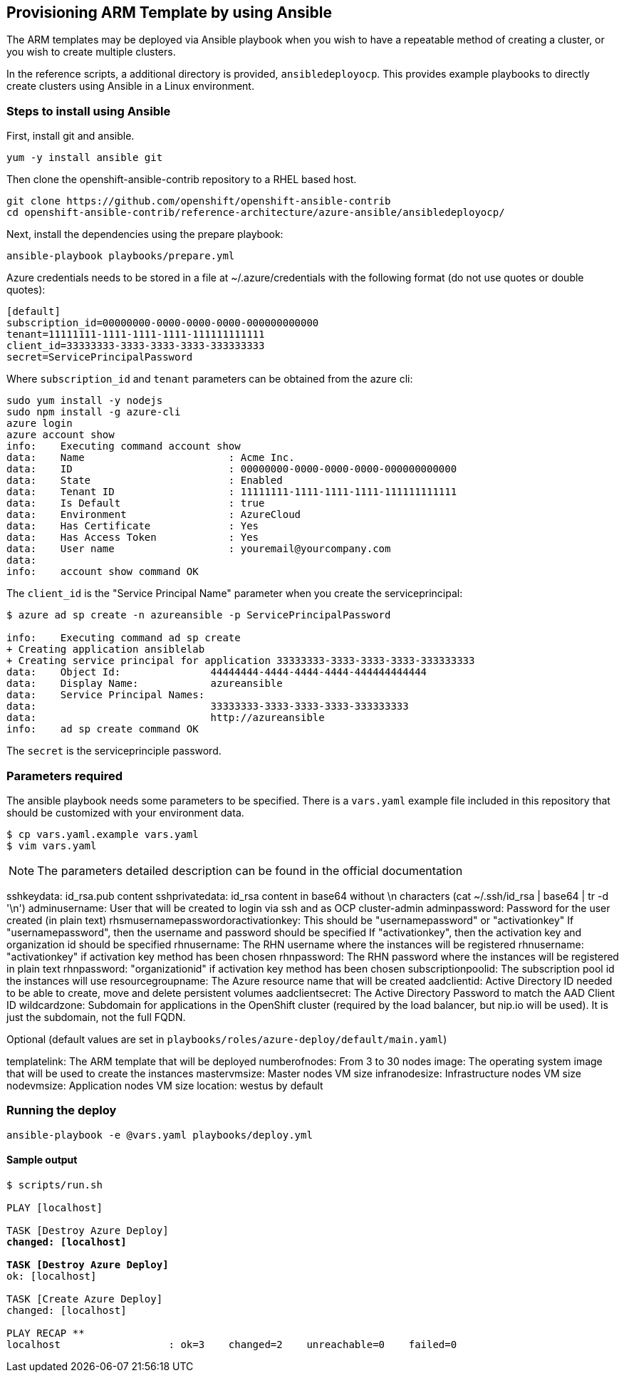 == Provisioning ARM Template by using Ansible
The ARM templates may be deployed via Ansible playbook when you wish to have a repeatable
method of creating a cluster, or you wish to create multiple clusters.

In the reference scripts, a additional directory is provided, `ansibledeployocp`. This provides
example playbooks to directly create clusters using Ansible in a Linux environment.

=== Steps to install using Ansible
First, install git and ansible.
[subs=+quotes]
----
yum -y install ansible git
----

Then clone the openshift-ansible-contrib repository to a RHEL based host.

[subs=+quotes]
----
git clone https://github.com/openshift/openshift-ansible-contrib
cd openshift-ansible-contrib/reference-architecture/azure-ansible/ansibledeployocp/
----


Next, install the dependencies using the prepare playbook:

[subs=+quotes]
----
ansible-playbook playbooks/prepare.yml
----

Azure credentials needs to be stored in a file at ~/.azure/credentials with the
following format (do not use quotes or double quotes):

[subs=+quotes]
----
[default]
subscription_id=00000000-0000-0000-0000-000000000000
tenant=11111111-1111-1111-1111-111111111111
client_id=33333333-3333-3333-3333-333333333
secret=ServicePrincipalPassword
----

Where `subscription_id` and `tenant` parameters can be obtained from the azure cli:

[subs=+quotes]
----
sudo yum install -y nodejs
sudo npm install -g azure-cli
azure login
azure account show
info:    Executing command account show
data:    Name                        : Acme Inc.
data:    ID                          : 00000000-0000-0000-0000-000000000000
data:    State                       : Enabled
data:    Tenant ID                   : 11111111-1111-1111-1111-111111111111
data:    Is Default                  : true
data:    Environment                 : AzureCloud
data:    Has Certificate             : Yes
data:    Has Access Token            : Yes
data:    User name                   : youremail@yourcompany.com
data:
info:    account show command OK
----

The `client_id` is the "Service Principal Name" parameter when you create the serviceprincipal:

[subs=+quotes]
----
$ azure ad sp create -n azureansible -p ServicePrincipalPassword

info:    Executing command ad sp create
+ Creating application ansiblelab
+ Creating service principal for application 33333333-3333-3333-3333-333333333
data:    Object Id:               44444444-4444-4444-4444-444444444444
data:    Display Name:            azureansible
data:    Service Principal Names:
data:                             33333333-3333-3333-3333-333333333
data:                             http://azureansible
info:    ad sp create command OK
----

The `secret` is the serviceprinciple password.

=== Parameters required

The ansible playbook needs some parameters to be specified. There is a `vars.yaml`
example file included in this repository that should be customized with your environment data.

[subs=+quotes]
----
$ cp vars.yaml.example vars.yaml
$ vim vars.yaml
----

NOTE: The parameters detailed description can be found in the official documentation

sshkeydata: id_rsa.pub content
sshprivatedata: id_rsa content in base64 without \n characters (cat ~/.ssh/id_rsa | base64 | tr -d '\n')
adminusername: User that will be created to login via ssh and as OCP cluster-admin
adminpassword: Password for the user created (in plain text)
rhsmusernamepasswordoractivationkey: This should be "usernamepassword" or "activationkey"
If "usernamepassword", then the username and password should be specified
If "activationkey", then the activation key and organization id should be specified
rhnusername: The RHN username where the instances will be registered
rhnusername: "activationkey" if activation key method has been chosen
rhnpassword: The RHN password where the instances will be registered in plain text
rhnpassword: "organizationid" if activation key method has been chosen
subscriptionpoolid: The subscription pool id the instances will use
resourcegroupname: The Azure resource name that will be created
aadclientid: Active Directory ID needed to be able to create, move and delete persistent volumes
aadclientsecret: The Active Directory Password to match the AAD Client ID
wildcardzone: Subdomain for applications in the OpenShift cluster (required by the load balancer, but nip.io will be used). It is just the subdomain, not the full FQDN.

Optional (default values are set in `playbooks/roles/azure-deploy/default/main.yaml`)

templatelink: The ARM template that will be deployed
numberofnodes: From 3 to 30 nodes
image: The operating system image that will be used to create the instances
mastervmsize: Master nodes VM size
infranodesize: Infrastructure nodes VM size
nodevmsize: Application nodes VM size
location: westus by default

=== Running the deploy

[subs=+quotes]
----
ansible-playbook -e @vars.yaml playbooks/deploy.yml
----

==== Sample output

[subs=+quotes]
----
$ scripts/run.sh

PLAY [localhost] ****************************************************************************************************************************************

TASK [Destroy Azure Deploy] *****************************************************************************************************************************
changed: [localhost]

TASK [Destroy Azure Deploy] *****************************************************************************************************************************
ok: [localhost]

TASK [Create Azure Deploy] ******************************************************************************************************************************
changed: [localhost]

PLAY RECAP **********************************************************************************************************************************************
localhost                  : ok=3    changed=2    unreachable=0    failed=0
----
